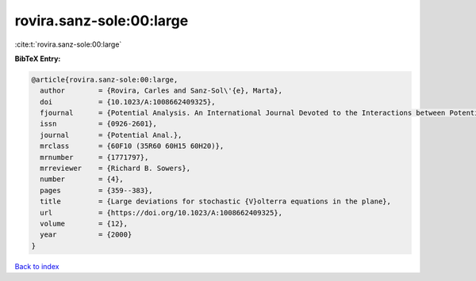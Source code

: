 rovira.sanz-sole:00:large
=========================

:cite:t:`rovira.sanz-sole:00:large`

**BibTeX Entry:**

.. code-block:: bibtex

   @article{rovira.sanz-sole:00:large,
     author        = {Rovira, Carles and Sanz-Sol\'{e}, Marta},
     doi           = {10.1023/A:1008662409325},
     fjournal      = {Potential Analysis. An International Journal Devoted to the Interactions between Potential Theory, Probability Theory, Geometry and Functional Analysis},
     issn          = {0926-2601},
     journal       = {Potential Anal.},
     mrclass       = {60F10 (35R60 60H15 60H20)},
     mrnumber      = {1771797},
     mrreviewer    = {Richard B. Sowers},
     number        = {4},
     pages         = {359--383},
     title         = {Large deviations for stochastic {V}olterra equations in the plane},
     url           = {https://doi.org/10.1023/A:1008662409325},
     volume        = {12},
     year          = {2000}
   }

`Back to index <../By-Cite-Keys.html>`_
